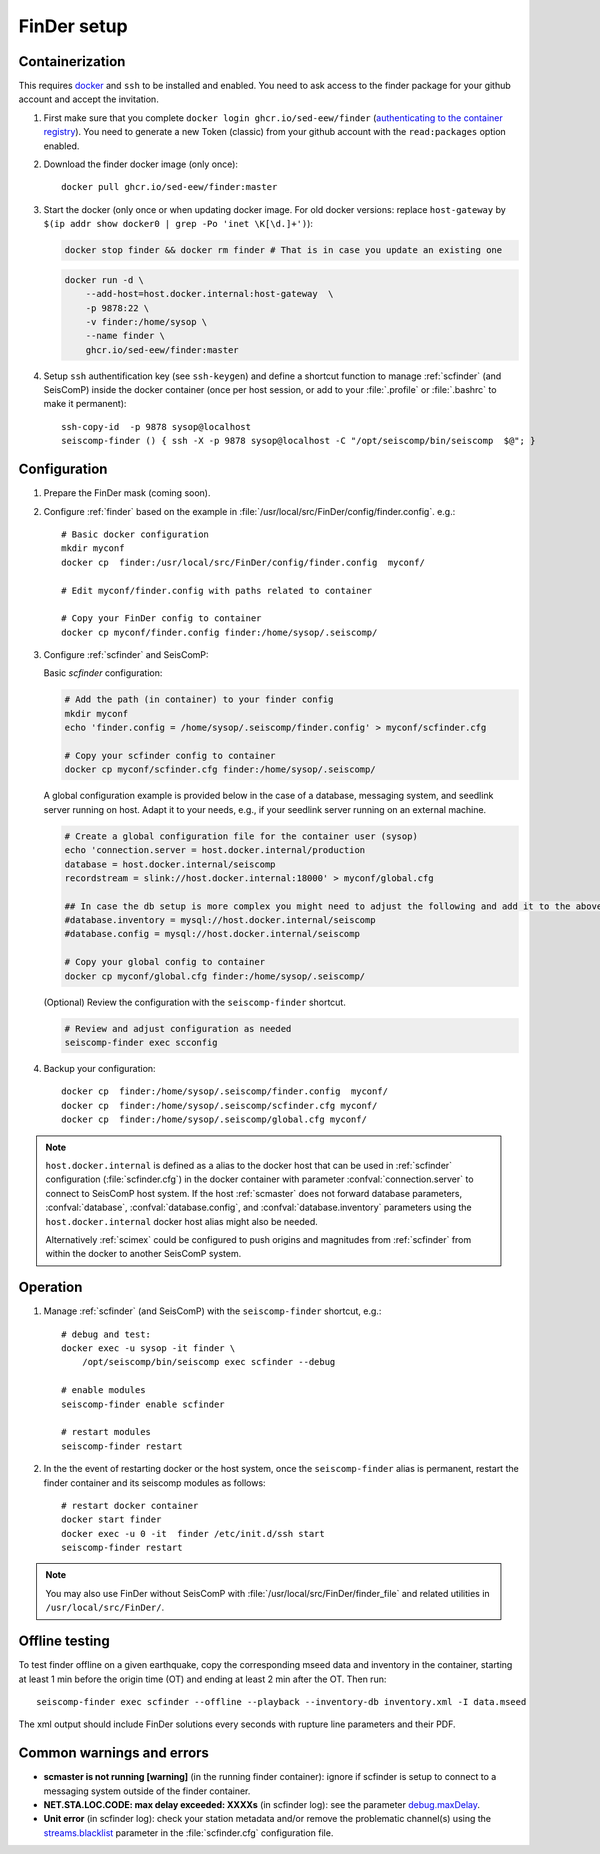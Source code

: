 .. _DOCKERFINDER:

============
FinDer setup
============

Containerization  
----------------

This requires `docker <https://docs.docker.com/engine/install/>`_ and ``ssh`` to be installed and enabled. You need to ask access to the finder package for your github account and accept the invitation.  

#. First make sure that you complete ``docker login ghcr.io/sed-eew/finder`` (`authenticating to the container registry <https://docs.github.com/en/packages/working-with-a-github-packages-registry/working-with-the-container-registry#authenticating-to-the-container-registry>`_). You need to generate a new Token (classic) from your github account with the ``read:packages`` option enabled.

#. Download the finder docker image (only once):: 

    docker pull ghcr.io/sed-eew/finder:master 

#. Start the docker (only once or when updating docker image. For old docker versions: replace ``host-gateway`` by ``$(ip addr show docker0 | grep -Po 'inet \K[\d.]+')``): 
   
   .. code-block:: bash
    
    docker stop finder && docker rm finder # That is in case you update an existing one 
   
   .. code-block:: bash
    
    docker run -d \
        --add-host=host.docker.internal:host-gateway  \
        -p 9878:22 \
        -v finder:/home/sysop \
        --name finder \
        ghcr.io/sed-eew/finder:master


#. Setup ``ssh`` authentification key (see ``ssh-keygen``) and define a shortcut function to manage :ref:`scfinder` (and SeisComP) inside the docker container (once per host session, or add to your :file:`.profile` or :file:`.bashrc` to make it permanent):: 

    ssh-copy-id  -p 9878 sysop@localhost
    seiscomp-finder () { ssh -X -p 9878 sysop@localhost -C "/opt/seiscomp/bin/seiscomp  $@"; }


Configuration 
-------------

#. Prepare the FinDer mask (coming soon).

#. Configure :ref:`finder` based on the example in :file:`/usr/local/src/FinDer/config/finder.config`.  e.g.:: 

    # Basic docker configuration 
    mkdir myconf
    docker cp  finder:/usr/local/src/FinDer/config/finder.config  myconf/ 
    
    # Edit myconf/finder.config with paths related to container
    
    # Copy your FinDer config to container
    docker cp myconf/finder.config finder:/home/sysop/.seiscomp/

#. Configure :ref:`scfinder` and SeisComP: 

   Basic `scfinder` configuration:

   .. code-block:: bash
    
    # Add the path (in container) to your finder config
    mkdir myconf
    echo 'finder.config = /home/sysop/.seiscomp/finder.config' > myconf/scfinder.cfg
    
    # Copy your scfinder config to container
    docker cp myconf/scfinder.cfg finder:/home/sysop/.seiscomp/

   A global configuration example is provided below in the case of a database, messaging system, and seedlink server running
   on host. Adapt it to your needs, e.g., if your seedlink server running on an external machine.

   .. code-block:: bash
   
    # Create a global configuration file for the container user (sysop) 
    echo 'connection.server = host.docker.internal/production
    database = host.docker.internal/seiscomp
    recordstream = slink://host.docker.internal:18000' > myconf/global.cfg
    
    ## In case the db setup is more complex you might need to adjust the following and add it to the above:
    #database.inventory = mysql://host.docker.internal/seiscomp
    #database.config = mysql://host.docker.internal/seiscomp
    
    # Copy your global config to container
    docker cp myconf/global.cfg finder:/home/sysop/.seiscomp/


   (Optional) Review the configuration with the ``seiscomp-finder`` shortcut.

   .. code-block:: bash

    # Review and adjust configuration as needed
    seiscomp-finder exec scconfig


#. Backup your configuration::
    
    docker cp  finder:/home/sysop/.seiscomp/finder.config  myconf/ 
    docker cp  finder:/home/sysop/.seiscomp/scfinder.cfg myconf/
    docker cp  finder:/home/sysop/.seiscomp/global.cfg myconf/


.. note::

    ``host.docker.internal`` is defined as a alias to the docker host that can be used in :ref:`scfinder` 
    configuration (:file:`scfinder.cfg`) in the docker container with parameter :confval:`connection.server` 
    to connect to SeisComP host system. If the host :ref:`scmaster` does not forward database parameters, 
    :confval:`database`, :confval:`database.config`, and :confval:`database.inventory` parameters using the 
    ``host.docker.internal`` docker host alias might also be needed.

    Alternatively :ref:`scimex` could be configured to push origins and magnitudes from :ref:`scfinder` 
    from within the docker to another SeisComP system.


Operation
---------

#. Manage :ref:`scfinder` (and SeisComP) with the ``seiscomp-finder`` shortcut, e.g.::

    # debug and test:
    docker exec -u sysop -it finder \
        /opt/seiscomp/bin/seiscomp exec scfinder --debug

    # enable modules
    seiscomp-finder enable scfinder 

    # restart modules
    seiscomp-finder restart    

#. In the the event of restarting docker or the host system, once the ``seiscomp-finder`` alias is permanent, restart the finder container and its seiscomp modules as follows::

    # restart docker container 
    docker start finder
    docker exec -u 0 -it  finder /etc/init.d/ssh start 
    seiscomp-finder restart


.. note::
    
    You may also use FinDer without SeisComP with :file:`/usr/local/src/FinDer/finder_file` and related 
    utilities in ``/usr/local/src/FinDer/``.


Offline testing
---------------
To test finder offline on a given earthquake, copy the corresponding mseed data and inventory in the container, starting at least 1 min before the origin time (OT) and ending at least 2 min after the OT.
Then run::
    
    seiscomp-finder exec scfinder --offline --playback --inventory-db inventory.xml -I data.mseed

The xml output should include FinDer solutions every seconds with rupture line parameters and their PDF.


Common warnings and errors
--------------------------

* **scmaster is not running [warning]** (in the running finder container): ignore if scfinder is setup to connect to a messaging system outside of the finder container.

* **NET.STA.LOC.CODE: max delay exceeded: XXXXs** (in scfinder log): see the parameter `debug.maxDelay <https://docs.gempa.de/sed-eew/current/apps/scfinder.html#confval-debug.maxDelay>`_.

* **Unit error** (in scfinder log): check your station metadata and/or remove the problematic channel(s) using the `streams.blacklist <https://docs.gempa.de/sed-eew/current/apps/scfinder.html#confval-streams.blacklist>`_ parameter in the :file:`scfinder.cfg` configuration file.   